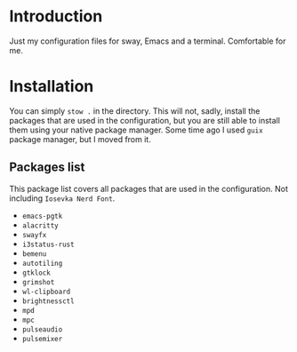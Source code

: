 * Introduction

Just my configuration files for sway, Emacs and a terminal. Comfortable for me.

* Installation

You can simply ~stow .~ in the directory. This will not, sadly, install the packages that are used in the configuration, but you are still able to install them using your native package manager. Some time ago I used ~guix~ package manager, but I moved from it.

** Packages list

This package list covers all packages that are used in the configuration. Not including ~Iosevka Nerd Font~.

- ~emacs-pgtk~
- ~alacritty~
- ~swayfx~
- ~i3status-rust~
- ~bemenu~
- ~autotiling~
- ~gtklock~
- ~grimshot~
- ~wl-clipboard~
- ~brightnessctl~
- ~mpd~
- ~mpc~
- ~pulseaudio~
- ~pulsemixer~


